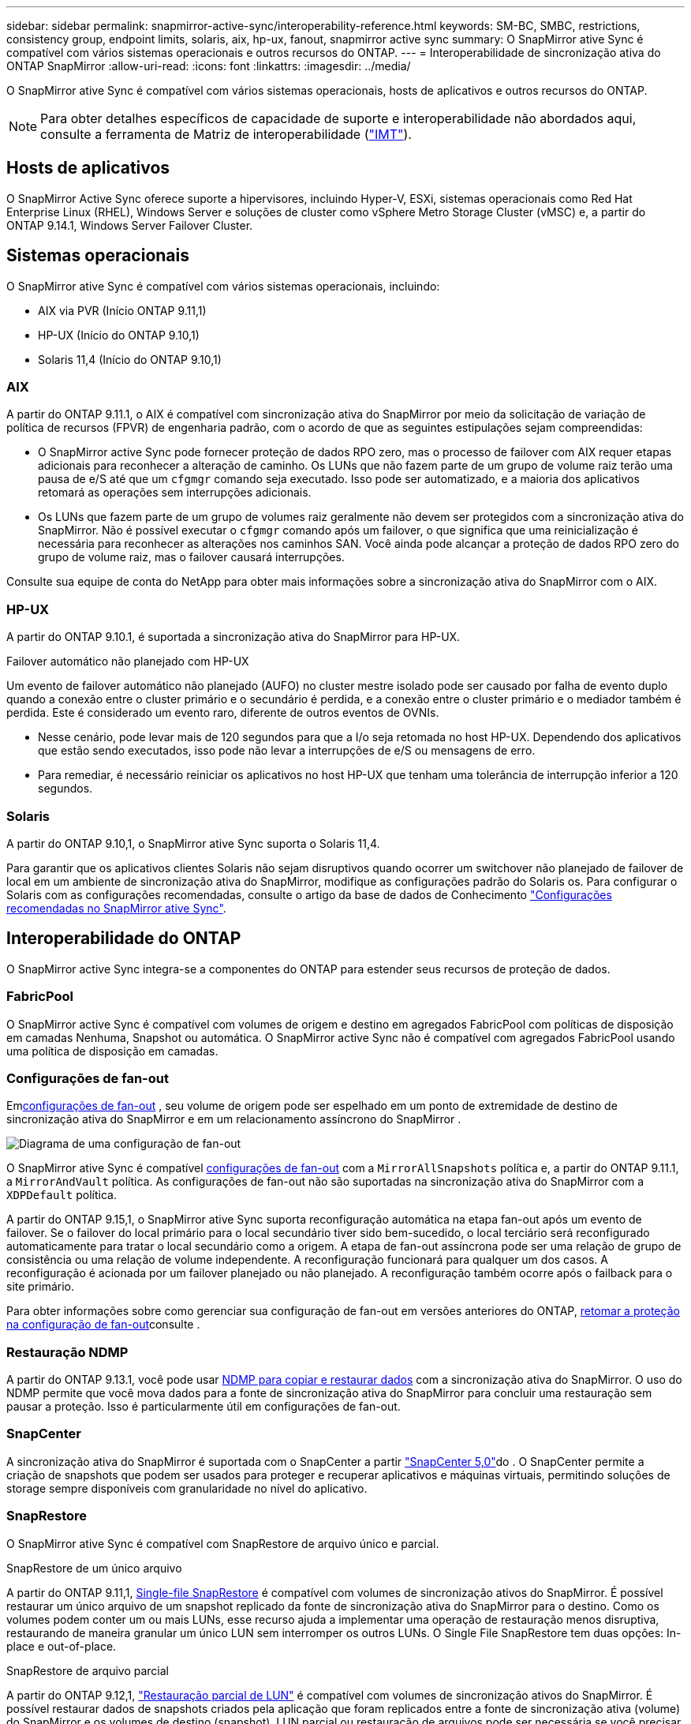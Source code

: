---
sidebar: sidebar 
permalink: snapmirror-active-sync/interoperability-reference.html 
keywords: SM-BC, SMBC, restrictions, consistency group, endpoint limits, solaris, aix, hp-ux, fanout, snapmirror active sync 
summary: O SnapMirror ative Sync é compatível com vários sistemas operacionais e outros recursos do ONTAP. 
---
= Interoperabilidade de sincronização ativa do ONTAP SnapMirror
:allow-uri-read: 
:icons: font
:linkattrs: 
:imagesdir: ../media/


[role="lead"]
O SnapMirror ative Sync é compatível com vários sistemas operacionais, hosts de aplicativos e outros recursos do ONTAP.


NOTE: Para obter detalhes específicos de capacidade de suporte e interoperabilidade não abordados aqui, consulte a ferramenta de Matriz de interoperabilidade (http://mysupport.netapp.com/matrix["IMT"^]).



== Hosts de aplicativos

O SnapMirror Active Sync oferece suporte a hipervisores, incluindo Hyper-V, ESXi, sistemas operacionais como Red Hat Enterprise Linux (RHEL), Windows Server e soluções de cluster como vSphere Metro Storage Cluster (vMSC) e, a partir do ONTAP 9.14.1, Windows Server Failover Cluster.



== Sistemas operacionais

O SnapMirror ative Sync é compatível com vários sistemas operacionais, incluindo:

* AIX via PVR (Início ONTAP 9.11,1)
* HP-UX (Início do ONTAP 9.10,1)
* Solaris 11,4 (Início do ONTAP 9.10,1)




=== AIX

A partir do ONTAP 9.11.1, o AIX é compatível com sincronização ativa do SnapMirror por meio da solicitação de variação de política de recursos (FPVR) de engenharia padrão, com o acordo de que as seguintes estipulações sejam compreendidas:

* O SnapMirror active Sync pode fornecer proteção de dados RPO zero, mas o processo de failover com AIX requer etapas adicionais para reconhecer a alteração de caminho. Os LUNs que não fazem parte de um grupo de volume raiz terão uma pausa de e/S até que um `cfgmgr` comando seja executado. Isso pode ser automatizado, e a maioria dos aplicativos retomará as operações sem interrupções adicionais.
* Os LUNs que fazem parte de um grupo de volumes raiz geralmente não devem ser protegidos com a sincronização ativa do SnapMirror. Não é possível executar o `cfgmgr` comando após um failover, o que significa que uma reinicialização é necessária para reconhecer as alterações nos caminhos SAN. Você ainda pode alcançar a proteção de dados RPO zero do grupo de volume raiz, mas o failover causará interrupções.


Consulte sua equipe de conta do NetApp para obter mais informações sobre a sincronização ativa do SnapMirror com o AIX.



=== HP-UX

A partir do ONTAP 9.10.1, é suportada a sincronização ativa do SnapMirror para HP-UX.

.Failover automático não planejado com HP-UX
Um evento de failover automático não planejado (AUFO) no cluster mestre isolado pode ser causado por falha de evento duplo quando a conexão entre o cluster primário e o secundário é perdida, e a conexão entre o cluster primário e o mediador também é perdida.  Este é considerado um evento raro, diferente de outros eventos de OVNIs.

* Nesse cenário, pode levar mais de 120 segundos para que a I/o seja retomada no host HP-UX. Dependendo dos aplicativos que estão sendo executados, isso pode não levar a interrupções de e/S ou mensagens de erro.
* Para remediar, é necessário reiniciar os aplicativos no host HP-UX que tenham uma tolerância de interrupção inferior a 120 segundos.




=== Solaris

A partir do ONTAP 9.10,1, o SnapMirror ative Sync suporta o Solaris 11,4.

Para garantir que os aplicativos clientes Solaris não sejam disruptivos quando ocorrer um switchover não planejado de failover de local em um ambiente de sincronização ativa do SnapMirror, modifique as configurações padrão do Solaris os. Para configurar o Solaris com as configurações recomendadas, consulte o artigo da base de dados de Conhecimento link:https://kb.netapp.com/Advice_and_Troubleshooting/Data_Protection_and_Security/SnapMirror/Solaris_Host_support_recommended_settings_in_SnapMirror_Business_Continuity_(SM-BC)_configuration["Configurações recomendadas no SnapMirror ative Sync"^].



== Interoperabilidade do ONTAP

O SnapMirror active Sync integra-se a componentes do ONTAP para estender seus recursos de proteção de dados.



=== FabricPool

O SnapMirror active Sync é compatível com volumes de origem e destino em agregados FabricPool com políticas de disposição em camadas Nenhuma, Snapshot ou automática. O SnapMirror active Sync não é compatível com agregados FabricPool usando uma política de disposição em camadas.



=== Configurações de fan-out

Emxref:../data-protection/supported-deployment-config-concept.html[configurações de fan-out] , seu volume de origem pode ser espelhado em um ponto de extremidade de destino de sincronização ativa do SnapMirror e em um relacionamento assíncrono do SnapMirror .

image:fanout-diagram.png["Diagrama de uma configuração de fan-out"]

O SnapMirror ative Sync é compatível xref:../data-protection/supported-deployment-config-concept.html[configurações de fan-out] com a `MirrorAllSnapshots` política e, a partir do ONTAP 9.11.1, a `MirrorAndVault` política. As configurações de fan-out não são suportadas na sincronização ativa do SnapMirror com a `XDPDefault` política.

A partir do ONTAP 9.15,1, o SnapMirror ative Sync suporta reconfiguração automática na etapa fan-out após um evento de failover. Se o failover do local primário para o local secundário tiver sido bem-sucedido, o local terciário será reconfigurado automaticamente para tratar o local secundário como a origem. A etapa de fan-out assíncrona pode ser uma relação de grupo de consistência ou uma relação de volume independente. A reconfiguração funcionará para qualquer um dos casos. A reconfiguração é acionada por um failover planejado ou não planejado. A reconfiguração também ocorre após o failback para o site primário.

Para obter informações sobre como gerenciar sua configuração de fan-out em versões anteriores do ONTAP, xref:recover-unplanned-failover-task.adoc[retomar a proteção na configuração de fan-out]consulte .



=== Restauração NDMP

A partir do ONTAP 9.13.1, você pode usar xref:../tape-backup/transfer-data-ndmpcopy-task.html[NDMP para copiar e restaurar dados] com a sincronização ativa do SnapMirror. O uso do NDMP permite que você mova dados para a fonte de sincronização ativa do SnapMirror para concluir uma restauração sem pausar a proteção. Isso é particularmente útil em configurações de fan-out.



=== SnapCenter

A sincronização ativa do SnapMirror é suportada com o SnapCenter a partir link:https://docs.netapp.com/us-en/snapcenter/index.html["SnapCenter 5,0"^]do . O SnapCenter permite a criação de snapshots que podem ser usados para proteger e recuperar aplicativos e máquinas virtuais, permitindo soluções de storage sempre disponíveis com granularidade no nível do aplicativo.



=== SnapRestore

O SnapMirror ative Sync é compatível com SnapRestore de arquivo único e parcial.

.SnapRestore de um único arquivo
A partir do ONTAP 9.11,1, xref:../data-protection/restore-single-file-snapshot-task.html[Single-file SnapRestore] é compatível com volumes de sincronização ativos do SnapMirror. É possível restaurar um único arquivo de um snapshot replicado da fonte de sincronização ativa do SnapMirror para o destino. Como os volumes podem conter um ou mais LUNs, esse recurso ajuda a implementar uma operação de restauração menos disruptiva, restaurando de maneira granular um único LUN sem interromper os outros LUNs. O Single File SnapRestore tem duas opções: In-place e out-of-place.

.SnapRestore de arquivo parcial
A partir do ONTAP 9.12,1, link:../data-protection/restore-part-file-snapshot-task.html["Restauração parcial de LUN"] é compatível com volumes de sincronização ativos do SnapMirror. É possível restaurar dados de snapshots criados pela aplicação que foram replicados entre a fonte de sincronização ativa (volume) do SnapMirror e os volumes de destino (snapshot). LUN parcial ou restauração de arquivos pode ser necessária se você precisar restaurar um banco de dados em um host que armazena vários bancos de dados no mesmo LUN. O uso desta funcionalidade requer que você saiba o deslocamento de byte inicial da contagem de dados e bytes.



=== LUNs grandes e grandes volumes

O suporte para LUNs grandes e volumes grandes (maiores de 100 TB) depende da versão do ONTAP que você está usando e da sua plataforma.

[role="tabbed-block"]
====
.ONTAP 9.12.1P2 e posterior
--
* Para o ONTAP 9.12,1 P2 e posterior, o SnapMirror ative Sync suporta LUNs grandes e volumes grandes superiores a 100 TB no ASA e no AFF (Série A e Série C). Os clusters primário e secundário devem ser do mesmo tipo: ASA ou AFF. É suportada a replicação do AFF A-Series para o AFF C-Series e vice-versa.



NOTE: Nas versões 9.12.1P2 e posteriores do ONTAP, você precisa garantir que os clusters primário e secundário sejam all-flash SAN Arrays (ASA) ou all-flash array (AFF) e que ambos tenham ONTAP 9.12,1 P2 ou posterior instalado. Se o cluster secundário estiver executando uma versão anterior ao ONTAP 9.12.1P2 ou se o tipo de array não for o mesmo que o cluster primário, a relação síncrona poderá ficar fora de sincronia se o volume primário aumentar acima de 100 TB.

--
.ONTAP 9.9,1 - 9.12.1P1
--
* Para versões do ONTAP entre o ONTAP 9.9,1 e o 9.12.1 P1 (inclusive), LUNs grandes e volumes maiores que 100TB TB são compatíveis apenas com arrays all-flash SAN. É suportada a replicação do AFF A-Series para o AFF C-Series e vice-versa.



NOTE: Para versões do ONTAP entre o ONTAP 9.9,1 e o 9.12.1 P2, você deve garantir que os clusters primário e secundário sejam all-flash SAN arrays e que ambos tenham o ONTAP 9.9,1 ou posterior instalado. Se o cluster secundário estiver executando uma versão anterior ao ONTAP 9.9,1 ou se não for um array SAN all-flash, a relação síncrona poderá ficar fora de sincronia se o volume primário aumentar acima de 100 TB.

--
====
.Mais informações
* link:https://kb.netapp.com/Advice_and_Troubleshooting/Data_Protection_and_Security/SnapMirror/How_to_configure_an_AIX_host_for_SnapMirror_Business_Continuity_(SM-BC)["Como configurar um host AIX para sincronização ativa do SnapMirror"^]

